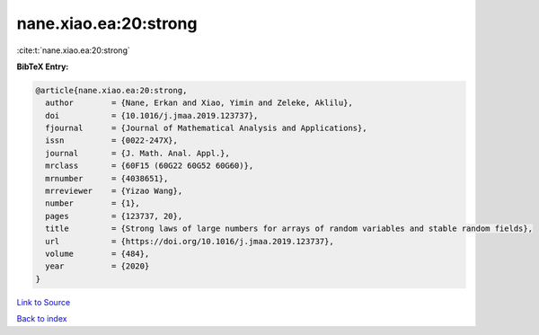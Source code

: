 nane.xiao.ea:20:strong
======================

:cite:t:`nane.xiao.ea:20:strong`

**BibTeX Entry:**

.. code-block:: bibtex

   @article{nane.xiao.ea:20:strong,
     author        = {Nane, Erkan and Xiao, Yimin and Zeleke, Aklilu},
     doi           = {10.1016/j.jmaa.2019.123737},
     fjournal      = {Journal of Mathematical Analysis and Applications},
     issn          = {0022-247X},
     journal       = {J. Math. Anal. Appl.},
     mrclass       = {60F15 (60G22 60G52 60G60)},
     mrnumber      = {4038651},
     mrreviewer    = {Yizao Wang},
     number        = {1},
     pages         = {123737, 20},
     title         = {Strong laws of large numbers for arrays of random variables and stable random fields},
     url           = {https://doi.org/10.1016/j.jmaa.2019.123737},
     volume        = {484},
     year          = {2020}
   }

`Link to Source <https://doi.org/10.1016/j.jmaa.2019.123737},>`_


`Back to index <../By-Cite-Keys.html>`_

